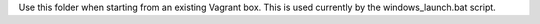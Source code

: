 Use this folder when starting from an existing Vagrant box. This is used currently by the windows_launch.bat script.
